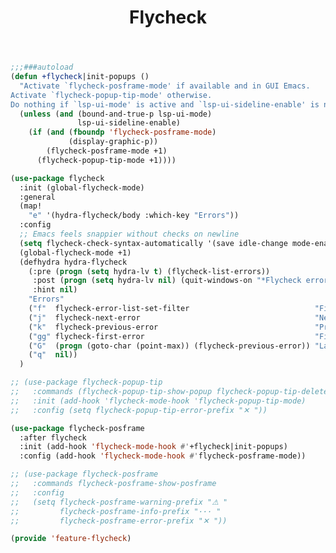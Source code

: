# -*- after-save-hook: org-babel-tangle; -*-
#+TITLE: Flycheck
#+PROPERTY: header-args :tangle (concat x/lisp-dir "feature-flycheck.el")

#+begin_src emacs-lisp
;;;###autoload
(defun +flycheck|init-popups ()
  "Activate `flycheck-posframe-mode' if available and in GUI Emacs.
Activate `flycheck-popup-tip-mode' otherwise.
Do nothing if `lsp-ui-mode' is active and `lsp-ui-sideline-enable' is non-nil."
  (unless (and (bound-and-true-p lsp-ui-mode)
               lsp-ui-sideline-enable)
    (if (and (fboundp 'flycheck-posframe-mode)
             (display-graphic-p))
        (flycheck-posframe-mode +1)
      (flycheck-popup-tip-mode +1))))

(use-package flycheck
  :init (global-flycheck-mode)
  :general
  (map!
    "e" '(hydra-flycheck/body :which-key "Errors"))
  :config
  ;; Emacs feels snappier without checks on newline
  (setq flycheck-check-syntax-automatically '(save idle-change mode-enabled))
  (global-flycheck-mode +1)
  (defhydra hydra-flycheck
    (:pre (progn (setq hydra-lv t) (flycheck-list-errors))
     :post (progn (setq hydra-lv nil) (quit-windows-on "*Flycheck errors*"))
     :hint nil)
    "Errors"
    ("f"  flycheck-error-list-set-filter                            "Filter")
    ("j"  flycheck-next-error                                       "Next")
    ("k"  flycheck-previous-error                                   "Previous")
    ("gg" flycheck-first-error                                      "First")
    ("G"  (progn (goto-char (point-max)) (flycheck-previous-error)) "Last")
    ("q"  nil))
  )

;; (use-package flycheck-popup-tip
;;   :commands (flycheck-popup-tip-show-popup flycheck-popup-tip-delete-popup)
;;   :init (add-hook 'flycheck-mode-hook 'flycheck-popup-tip-mode)
;;   :config (setq flycheck-popup-tip-error-prefix "✕ "))

(use-package flycheck-posframe
  :after flycheck
  :init (add-hook 'flycheck-mode-hook #'+flycheck|init-popups)
  :config (add-hook 'flycheck-mode-hook #'flycheck-posframe-mode))

;; (use-package flycheck-posframe
;;   :commands flycheck-posframe-show-posframe
;;   :config
;;   (setq flycheck-posframe-warning-prefix "⚠ "
;;         flycheck-posframe-info-prefix "··· "
;;         flycheck-posframe-error-prefix "✕ "))

(provide 'feature-flycheck)
#+end_src
